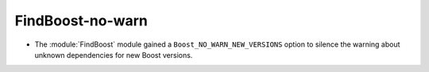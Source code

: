 FindBoost-no-warn
-----------------

* The :module:`FindBoost` module gained a ``Boost_NO_WARN_NEW_VERSIONS``
  option to silence the warning about unknown dependencies for new
  Boost versions.
